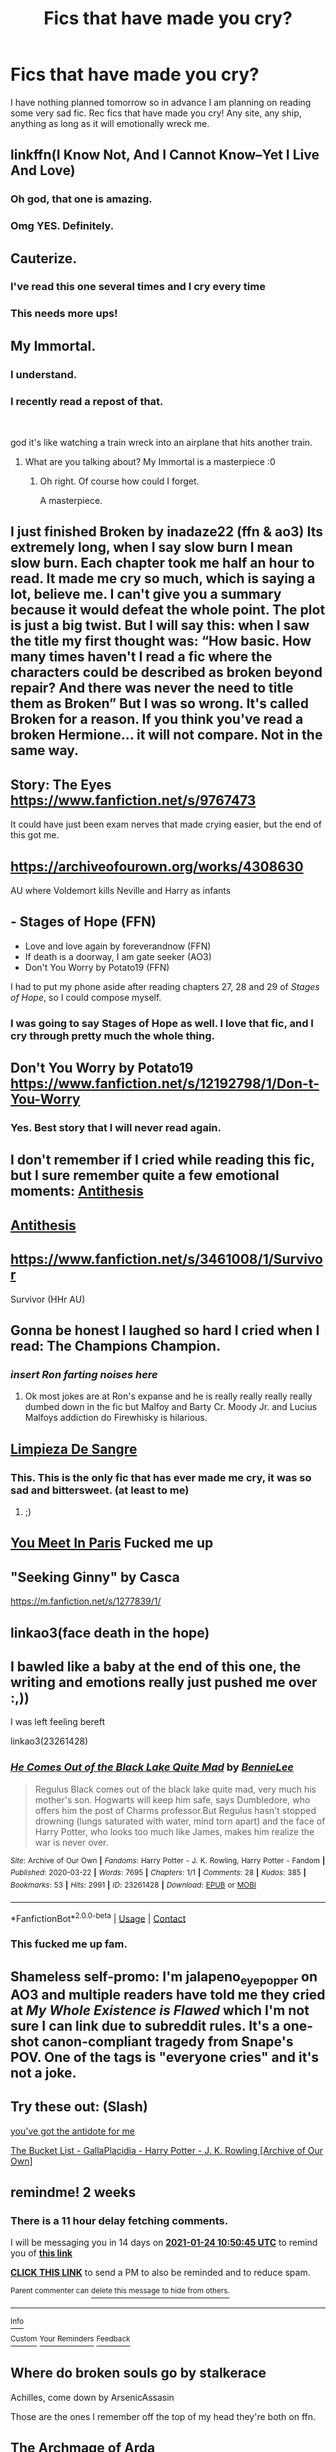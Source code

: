 #+TITLE: Fics that have made you cry?

* Fics that have made you cry?
:PROPERTIES:
:Author: gammily
:Score: 30
:DateUnix: 1610261734.0
:DateShort: 2021-Jan-10
:FlairText: Recommendation
:END:
I have nothing planned tomorrow so in advance I am planning on reading some very sad fic. Rec fics that have made you cry! Any site, any ship, anything as long as it will emotionally wreck me.


** linkffn(I Know Not, And I Cannot Know--Yet I Live And Love)
:PROPERTIES:
:Author: redpxtato
:Score: 11
:DateUnix: 1610266965.0
:DateShort: 2021-Jan-10
:END:

*** Oh god, that one is amazing.
:PROPERTIES:
:Author: P-S-21
:Score: 2
:DateUnix: 1610348451.0
:DateShort: 2021-Jan-11
:END:


*** Omg YES. Definitely.
:PROPERTIES:
:Author: Saryala
:Score: 1
:DateUnix: 1610486787.0
:DateShort: 2021-Jan-13
:END:


** Cauterize.
:PROPERTIES:
:Author: MiddleDoughnut
:Score: 18
:DateUnix: 1610274468.0
:DateShort: 2021-Jan-10
:END:

*** I've read this one several times and I cry every time
:PROPERTIES:
:Author: miamental
:Score: 1
:DateUnix: 1610301711.0
:DateShort: 2021-Jan-10
:END:


*** This needs more ups!
:PROPERTIES:
:Author: Grim_goth
:Score: 1
:DateUnix: 1610308250.0
:DateShort: 2021-Jan-10
:END:


** My Immortal.
:PROPERTIES:
:Author: krukpl123
:Score: 42
:DateUnix: 1610270636.0
:DateShort: 2021-Jan-10
:END:

*** I understand.
:PROPERTIES:
:Author: daftodils
:Score: 20
:DateUnix: 1610283843.0
:DateShort: 2021-Jan-10
:END:


*** I recently read a repost of that.

​

god it's like watching a train wreck into an airplane that hits another train.
:PROPERTIES:
:Author: fuckwhotookmyname2
:Score: 7
:DateUnix: 1610307931.0
:DateShort: 2021-Jan-10
:END:

**** What are you talking about? My Immortal is a masterpiece :0
:PROPERTIES:
:Author: Firicle
:Score: 2
:DateUnix: 1610378761.0
:DateShort: 2021-Jan-11
:END:

***** Oh right. Of course how could I forget.

A masterpiece.
:PROPERTIES:
:Author: fuckwhotookmyname2
:Score: 3
:DateUnix: 1610378846.0
:DateShort: 2021-Jan-11
:END:


** I just finished Broken by inadaze22 (ffn & ao3) Its extremely long, when I say slow burn I mean slow burn. Each chapter took me half an hour to read. It made me cry so much, which is saying a lot, believe me. I can't give you a summary because it would defeat the whole point. The plot is just a big twist. But I will say this: when I saw the title my first thought was: “How basic. How many times haven't I read a fic where the characters could be described as broken beyond repair? And there was never the need to title them as Broken” But I was so wrong. It's called Broken for a reason. If you think you've read a broken Hermione... it will not compare. Not in the same way.
:PROPERTIES:
:Author: spn-rome
:Score: 7
:DateUnix: 1610264290.0
:DateShort: 2021-Jan-10
:END:


** Story: The Eyes [[https://www.fanfiction.net/s/9767473]]

It could have just been exam nerves that made crying easier, but the end of this got me.
:PROPERTIES:
:Author: GreyWyre
:Score: 3
:DateUnix: 1610281212.0
:DateShort: 2021-Jan-10
:END:


** [[https://archiveofourown.org/works/4308630]]

AU where Voldemort kills Neville and Harry as infants
:PROPERTIES:
:Author: Bleepbloopbotz2
:Score: 5
:DateUnix: 1610281529.0
:DateShort: 2021-Jan-10
:END:


** - Stages of Hope (FFN)
- Love and love again by foreverandnow (FFN)
- If death is a doorway, I am gate seeker (AO3)
- Don't You Worry by Potato19 (FFN)

I had to put my phone aside after reading chapters 27, 28 and 29 of /Stages of Hope/, so I could compose myself.
:PROPERTIES:
:Author: rohan62442
:Score: 5
:DateUnix: 1610287960.0
:DateShort: 2021-Jan-10
:END:

*** I was going to say Stages of Hope as well. I love that fic, and I cry through pretty much the whole thing.
:PROPERTIES:
:Author: QueenFirefly
:Score: 4
:DateUnix: 1610298785.0
:DateShort: 2021-Jan-10
:END:


** Don't You Worry by Potato19\\
[[https://www.fanfiction.net/s/12192798/1/Don-t-You-Worry]]
:PROPERTIES:
:Author: LadyVengeance29
:Score: 4
:DateUnix: 1610274631.0
:DateShort: 2021-Jan-10
:END:

*** Yes. Best story that I will never read again.
:PROPERTIES:
:Author: rohan62442
:Score: 4
:DateUnix: 1610287679.0
:DateShort: 2021-Jan-10
:END:


** I don't remember if I cried while reading this fic, but I sure remember quite a few emotional moments: [[https://www.fanfiction.net/s/12021325/1/Antithesis][Antithesis]]
:PROPERTIES:
:Author: ygrekks
:Score: 7
:DateUnix: 1610271646.0
:DateShort: 2021-Jan-10
:END:


** [[https://archiveofourown.org/works/7322935][Antithesis]]
:PROPERTIES:
:Author: JackOfSpades08
:Score: 3
:DateUnix: 1610304855.0
:DateShort: 2021-Jan-10
:END:


** [[https://www.fanfiction.net/s/3461008/1/Survivor]]

Survivor (HHr AU)
:PROPERTIES:
:Author: a_venus_flytrap
:Score: 3
:DateUnix: 1610312391.0
:DateShort: 2021-Jan-11
:END:


** Gonna be honest I laughed so hard I cried when I read: The Champions Champion.
:PROPERTIES:
:Author: Janniinger
:Score: 2
:DateUnix: 1610312214.0
:DateShort: 2021-Jan-11
:END:

*** /insert Ron farting noises here/
:PROPERTIES:
:Author: MrToddWilkins
:Score: 2
:DateUnix: 1610314939.0
:DateShort: 2021-Jan-11
:END:

**** Ok most jokes are at Ron's expanse and he is really really really really dumbed down in the fic but Malfoy and Barty Cr. Moody Jr. and Lucius Malfoys addiction do Firewhisky is hilarious.
:PROPERTIES:
:Author: Janniinger
:Score: 2
:DateUnix: 1610315331.0
:DateShort: 2021-Jan-11
:END:


** [[https://www.fanfiction.net/s/11752324/1/Limpieza-de-Sangre][Limpieza De Sangre]]
:PROPERTIES:
:Score: 3
:DateUnix: 1610269437.0
:DateShort: 2021-Jan-10
:END:

*** This. This is the only fic that has ever made me cry, it was so sad and bittersweet. (at least to me)
:PROPERTIES:
:Author: elibott12
:Score: 2
:DateUnix: 1610287907.0
:DateShort: 2021-Jan-10
:END:

**** ;)
:PROPERTIES:
:Author: TE7
:Score: 2
:DateUnix: 1610399579.0
:DateShort: 2021-Jan-12
:END:


** [[https://www.fanfiction.net/s/13328397/1/You-Meet-in-Paris][You Meet In Paris]] Fucked me up
:PROPERTIES:
:Author: flingerdinger
:Score: 5
:DateUnix: 1610273199.0
:DateShort: 2021-Jan-10
:END:


** "Seeking Ginny" by Casca

[[https://m.fanfiction.net/s/1277839/1/]]
:PROPERTIES:
:Author: gypsygirlontherun
:Score: 2
:DateUnix: 1610271518.0
:DateShort: 2021-Jan-10
:END:


** linkao3(face death in the hope)
:PROPERTIES:
:Author: cragtown
:Score: 2
:DateUnix: 1610290320.0
:DateShort: 2021-Jan-10
:END:


** I bawled like a baby at the end of this one, the writing and emotions really just pushed me over :,))

I was left feeling bereft

linkao3(23261428)
:PROPERTIES:
:Author: SnooLobsters9188
:Score: 2
:DateUnix: 1610330036.0
:DateShort: 2021-Jan-11
:END:

*** [[https://archiveofourown.org/works/23261428][*/He Comes Out of the Black Lake Quite Mad/*]] by [[https://www.archiveofourown.org/users/BennieLee/pseuds/BennieLee][/BennieLee/]]

#+begin_quote
  Regulus Black comes out of the black lake quite mad, very much his mother's son. Hogwarts will keep him safe, says Dumbledore, who offers him the post of Charms professor.But Regulus hasn't stopped drowning (lungs saturated with water, mind torn apart) and the face of Harry Potter, who looks too much like James, makes him realize the war is never over.
#+end_quote

^{/Site/:} ^{Archive} ^{of} ^{Our} ^{Own} ^{*|*} ^{/Fandoms/:} ^{Harry} ^{Potter} ^{-} ^{J.} ^{K.} ^{Rowling,} ^{Harry} ^{Potter} ^{-} ^{Fandom} ^{*|*} ^{/Published/:} ^{2020-03-22} ^{*|*} ^{/Words/:} ^{7695} ^{*|*} ^{/Chapters/:} ^{1/1} ^{*|*} ^{/Comments/:} ^{28} ^{*|*} ^{/Kudos/:} ^{385} ^{*|*} ^{/Bookmarks/:} ^{53} ^{*|*} ^{/Hits/:} ^{2991} ^{*|*} ^{/ID/:} ^{23261428} ^{*|*} ^{/Download/:} ^{[[https://archiveofourown.org/downloads/23261428/He%20Comes%20Out%20of%20the.epub?updated_at=1590867945][EPUB]]} ^{or} ^{[[https://archiveofourown.org/downloads/23261428/He%20Comes%20Out%20of%20the.mobi?updated_at=1590867945][MOBI]]}

--------------

*FanfictionBot*^{2.0.0-beta} | [[https://github.com/FanfictionBot/reddit-ffn-bot/wiki/Usage][Usage]] | [[https://www.reddit.com/message/compose?to=tusing][Contact]]
:PROPERTIES:
:Author: FanfictionBot
:Score: 2
:DateUnix: 1610330052.0
:DateShort: 2021-Jan-11
:END:


*** This fucked me up fam.
:PROPERTIES:
:Author: darlingnicky
:Score: 2
:DateUnix: 1611990869.0
:DateShort: 2021-Jan-30
:END:


** Shameless self-promo: I'm jalapeno_eye_popper on AO3 and multiple readers have told me they cried at /My Whole Existence is Flawed/ which I'm not sure I can link due to subreddit rules. It's a one-shot canon-compliant tragedy from Snape's POV. One of the tags is "everyone cries" and it's not a joke.
:PROPERTIES:
:Author: JalapenoEyePopper
:Score: 2
:DateUnix: 1610288881.0
:DateShort: 2021-Jan-10
:END:


** Try these out: (Slash)

[[https://archiveofourown.org/works/16138103][you've got the antidote for me]]

[[https://archiveofourown.org/works/22431970][The Bucket List - GallaPlacidia - Harry Potter - J. K. Rowling [Archive of Our Own]]]
:PROPERTIES:
:Author: hoping_for_fun
:Score: 1
:DateUnix: 1610269334.0
:DateShort: 2021-Jan-10
:END:


** remindme! 2 weeks
:PROPERTIES:
:Author: vikarti_anatra
:Score: 1
:DateUnix: 1610275845.0
:DateShort: 2021-Jan-10
:END:

*** There is a 11 hour delay fetching comments.

I will be messaging you in 14 days on [[http://www.wolframalpha.com/input/?i=2021-01-24%2010:50:45%20UTC%20To%20Local%20Time][*2021-01-24 10:50:45 UTC*]] to remind you of [[https://np.reddit.com/r/HPfanfiction/comments/ku9kpj/fics_that_have_made_you_cry/gir4r5h/?context=3][*this link*]]

[[https://np.reddit.com/message/compose/?to=RemindMeBot&subject=Reminder&message=%5Bhttps%3A%2F%2Fwww.reddit.com%2Fr%2FHPfanfiction%2Fcomments%2Fku9kpj%2Ffics_that_have_made_you_cry%2Fgir4r5h%2F%5D%0A%0ARemindMe%21%202021-01-24%2010%3A50%3A45%20UTC][*CLICK THIS LINK*]] to send a PM to also be reminded and to reduce spam.

^{Parent commenter can} [[https://np.reddit.com/message/compose/?to=RemindMeBot&subject=Delete%20Comment&message=Delete%21%20ku9kpj][^{delete this message to hide from others.}]]

--------------

[[https://np.reddit.com/r/RemindMeBot/comments/e1bko7/remindmebot_info_v21/][^{Info}]]

[[https://np.reddit.com/message/compose/?to=RemindMeBot&subject=Reminder&message=%5BLink%20or%20message%20inside%20square%20brackets%5D%0A%0ARemindMe%21%20Time%20period%20here][^{Custom}]]
[[https://np.reddit.com/message/compose/?to=RemindMeBot&subject=List%20Of%20Reminders&message=MyReminders%21][^{Your Reminders}]]
[[https://np.reddit.com/message/compose/?to=Watchful1&subject=RemindMeBot%20Feedback][^{Feedback}]]
:PROPERTIES:
:Author: RemindMeBot
:Score: 1
:DateUnix: 1610318452.0
:DateShort: 2021-Jan-11
:END:


** Where do broken souls go by stalkerace

Achilles, come down by ArsenicAssasin

Those are the ones I remember off the top of my head they're both on ffn.
:PROPERTIES:
:Author: SB263
:Score: 1
:DateUnix: 1610286346.0
:DateShort: 2021-Jan-10
:END:


** The Archmage of Arda
:PROPERTIES:
:Author: JWidiot
:Score: 1
:DateUnix: 1610304424.0
:DateShort: 2021-Jan-10
:END:


** linkffn(2795283)

Behind the Rainbow by relative1983

It was one of the only fics that made me sad, not angry and cringing. It's not very intense or anything but the plot itself is just so sad, peaceful kind of sad. For my standards, it's not really long (43k words) so do try it, it's one of my favorites.
:PROPERTIES:
:Author: JasmineL07
:Score: 1
:DateUnix: 1610538127.0
:DateShort: 2021-Jan-13
:END:

*** [[https://www.fanfiction.net/s/2795283/1/][*/Behind the rainbow/*]] by [[https://www.fanfiction.net/u/506586/relative1983][/relative1983/]]

#+begin_quote
  Au 6th year. Harry and his aunt have a better relationship than most think. During the summer after 5th year, some things happen that need to be kept secret, things that can be deadly, but for whom? And why does Harry lie to his friends? Read to find out!
#+end_quote

^{/Site/:} ^{fanfiction.net} ^{*|*} ^{/Category/:} ^{Harry} ^{Potter} ^{*|*} ^{/Rated/:} ^{Fiction} ^{T} ^{*|*} ^{/Chapters/:} ^{21} ^{*|*} ^{/Words/:} ^{43,121} ^{*|*} ^{/Reviews/:} ^{496} ^{*|*} ^{/Favs/:} ^{867} ^{*|*} ^{/Follows/:} ^{306} ^{*|*} ^{/Updated/:} ^{Apr} ^{22,} ^{2006} ^{*|*} ^{/Published/:} ^{Feb} ^{11,} ^{2006} ^{*|*} ^{/Status/:} ^{Complete} ^{*|*} ^{/id/:} ^{2795283} ^{*|*} ^{/Language/:} ^{English} ^{*|*} ^{/Genre/:} ^{Drama} ^{*|*} ^{/Characters/:} ^{Harry} ^{P.,} ^{Petunia} ^{D.} ^{*|*} ^{/Download/:} ^{[[http://www.ff2ebook.com/old/ffn-bot/index.php?id=2795283&source=ff&filetype=epub][EPUB]]} ^{or} ^{[[http://www.ff2ebook.com/old/ffn-bot/index.php?id=2795283&source=ff&filetype=mobi][MOBI]]}

--------------

*FanfictionBot*^{2.0.0-beta} | [[https://github.com/FanfictionBot/reddit-ffn-bot/wiki/Usage][Usage]] | [[https://www.reddit.com/message/compose?to=tusing][Contact]]
:PROPERTIES:
:Author: FanfictionBot
:Score: 1
:DateUnix: 1610538148.0
:DateShort: 2021-Jan-13
:END:


** I consider “Puzzle by we-built-the-shadows-here” linkffn(6622580) as one of the best fanfiction stories of all times, but it is certainly not funny story. More like Sophocles than anything else.
:PROPERTIES:
:Author: ceplma
:Score: 1
:DateUnix: 1610263999.0
:DateShort: 2021-Jan-10
:END:

*** ffnbot!refrech
:PROPERTIES:
:Author: goldenbnana
:Score: 1
:DateUnix: 1610271850.0
:DateShort: 2021-Jan-10
:END:

**** [[https://www.fanfiction.net/s/6622580]]
:PROPERTIES:
:Author: ceplma
:Score: 2
:DateUnix: 1610282854.0
:DateShort: 2021-Jan-10
:END:

***** good bot
:PROPERTIES:
:Author: fuckwhotookmyname2
:Score: 1
:DateUnix: 1610307972.0
:DateShort: 2021-Jan-10
:END:

****** Thank you, fuckwhotookmyname2, for voting on ceplma.

This bot wants to find the best and worst bots on Reddit. [[https://botrank.pastimes.eu/][You can view results here]].

--------------

^{Even if I don't reply to your comment, I'm still listening for votes. Check the webpage to see if your vote registered!}
:PROPERTIES:
:Author: B0tRank
:Score: 2
:DateUnix: 1610307987.0
:DateShort: 2021-Jan-10
:END:


** The Changeling and its sequel(s).. by Annerb
:PROPERTIES:
:Author: thebluedentist0
:Score: 1
:DateUnix: 1610273499.0
:DateShort: 2021-Jan-10
:END:


** Try A Harry Potter Love Tragedy by Nebkreb it should easily meet your criteria to have you crying by the end.

Linkffa(130)
:PROPERTIES:
:Author: reddog44mag
:Score: 0
:DateUnix: 1610264292.0
:DateShort: 2021-Jan-10
:END:
